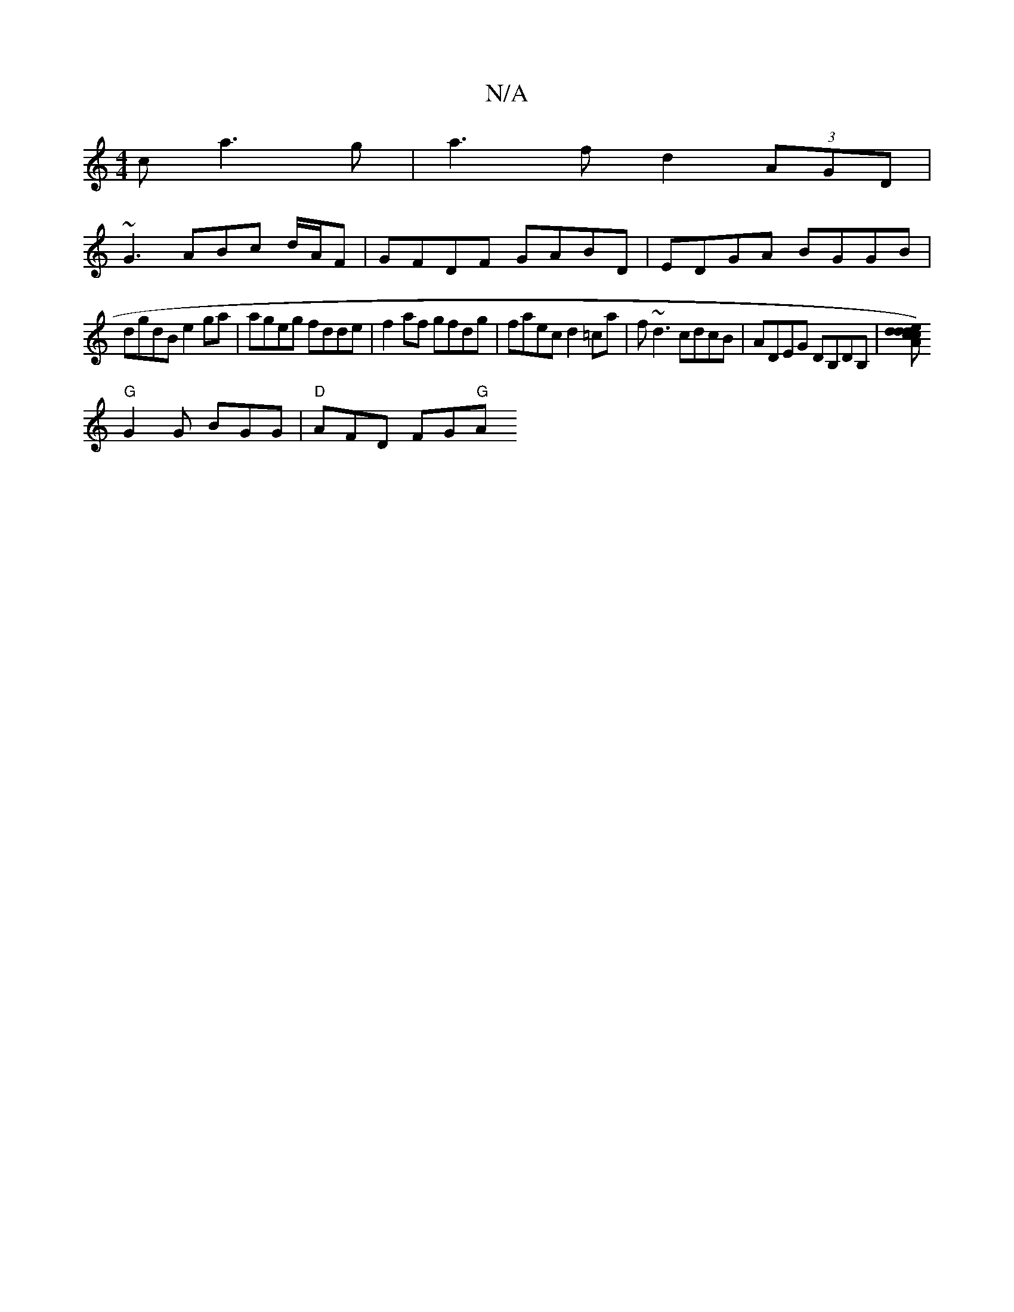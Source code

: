 X:1
T:N/A
M:4/4
R:N/A
K:Cmajor
c a3 g|a3 f d2 (3AGD|
~G3ABc d/A/F | GFDF GABD | EDGA BGGB |
dgdB e2 ga | ageg fdde| f2af gfdg | faec d2=ca | f~d3 cdcB|ADEG DB,DB,|[cd)ed dcA |"G"GEG "G" GAG|"C"GEF "G"FEG |
"G"G2G BGG| "D"AFD FG"G"A